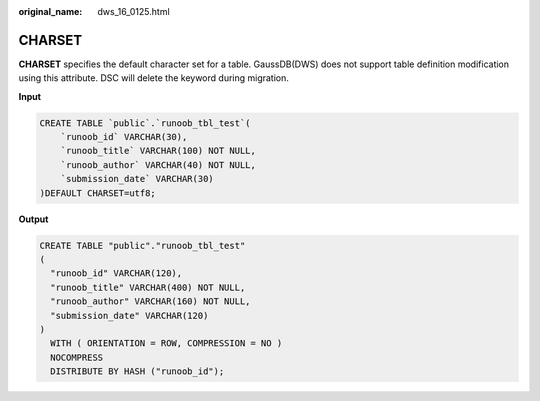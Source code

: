 :original_name: dws_16_0125.html

.. _dws_16_0125:

.. _en-us_topic_0000001772696172:

CHARSET
=======

**CHARSET** specifies the default character set for a table. GaussDB(DWS) does not support table definition modification using this attribute. DSC will delete the keyword during migration.

**Input**

.. code-block::

   CREATE TABLE `public`.`runoob_tbl_test`(
       `runoob_id` VARCHAR(30),
       `runoob_title` VARCHAR(100) NOT NULL,
       `runoob_author` VARCHAR(40) NOT NULL,
       `submission_date` VARCHAR(30)
   )DEFAULT CHARSET=utf8;

**Output**

.. code-block::

   CREATE TABLE "public"."runoob_tbl_test"
   (
     "runoob_id" VARCHAR(120),
     "runoob_title" VARCHAR(400) NOT NULL,
     "runoob_author" VARCHAR(160) NOT NULL,
     "submission_date" VARCHAR(120)
   )
     WITH ( ORIENTATION = ROW, COMPRESSION = NO )
     NOCOMPRESS
     DISTRIBUTE BY HASH ("runoob_id");
